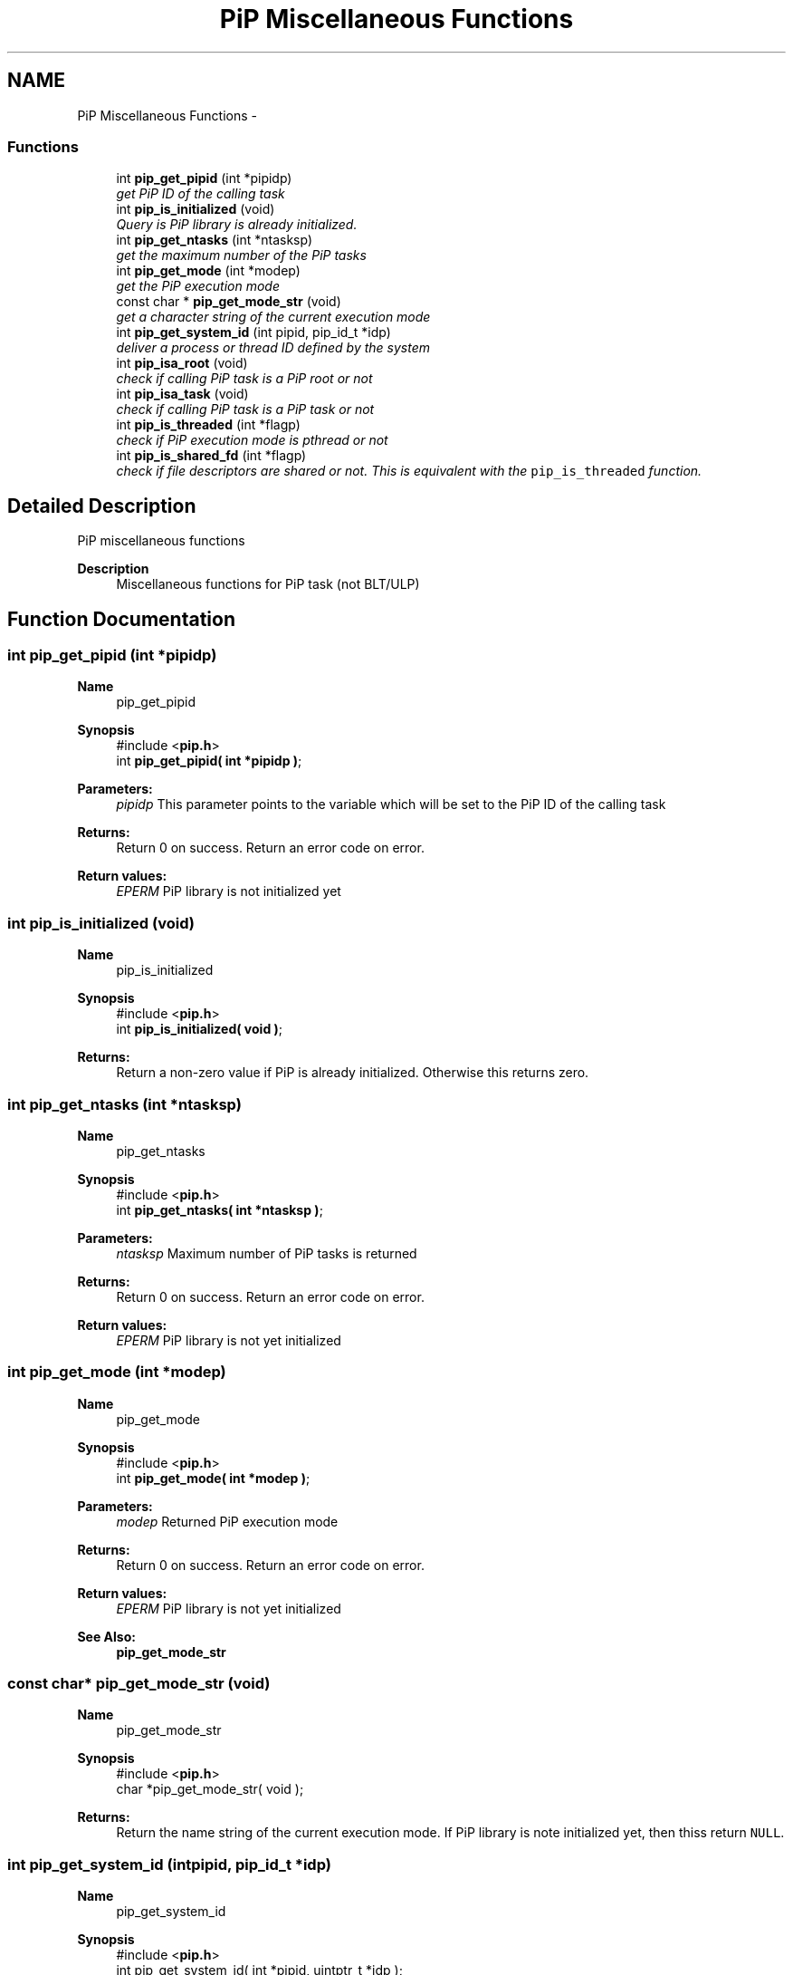 .TH "PiP Miscellaneous Functions" 3 "Sat Sep 26 2020" "Process-in-Process" \" -*- nroff -*-
.ad l
.nh
.SH NAME
PiP Miscellaneous Functions \- 
.SS "Functions"

.in +1c
.ti -1c
.RI "int \fBpip_get_pipid\fP (int *pipidp)"
.br
.RI "\fIget PiP ID of the calling task \fP"
.ti -1c
.RI "int \fBpip_is_initialized\fP (void)"
.br
.RI "\fIQuery is PiP library is already initialized\&. \fP"
.ti -1c
.RI "int \fBpip_get_ntasks\fP (int *ntasksp)"
.br
.RI "\fIget the maximum number of the PiP tasks \fP"
.ti -1c
.RI "int \fBpip_get_mode\fP (int *modep)"
.br
.RI "\fIget the PiP execution mode \fP"
.ti -1c
.RI "const char * \fBpip_get_mode_str\fP (void)"
.br
.RI "\fIget a character string of the current execution mode \fP"
.ti -1c
.RI "int \fBpip_get_system_id\fP (int pipid, pip_id_t *idp)"
.br
.RI "\fIdeliver a process or thread ID defined by the system \fP"
.ti -1c
.RI "int \fBpip_isa_root\fP (void)"
.br
.RI "\fIcheck if calling PiP task is a PiP root or not \fP"
.ti -1c
.RI "int \fBpip_isa_task\fP (void)"
.br
.RI "\fIcheck if calling PiP task is a PiP task or not \fP"
.ti -1c
.RI "int \fBpip_is_threaded\fP (int *flagp)"
.br
.RI "\fIcheck if PiP execution mode is pthread or not \fP"
.ti -1c
.RI "int \fBpip_is_shared_fd\fP (int *flagp)"
.br
.RI "\fIcheck if file descriptors are shared or not\&. This is equivalent with the \fCpip_is_threaded\fP function\&. \fP"
.in -1c
.SH "Detailed Description"
.PP 
PiP miscellaneous functions

.PP
\fBDescription\fP
.RS 4
Miscellaneous functions for PiP task (not BLT/ULP) 
.RE
.PP

.SH "Function Documentation"
.PP 
.SS "int pip_get_pipid (int *pipidp)"

.PP
\fBName\fP
.RS 4
pip_get_pipid
.RE
.PP
\fBSynopsis\fP
.RS 4
#include <\fBpip\&.h\fP> 
.br
 int \fBpip_get_pipid( int *pipidp )\fP;
.RE
.PP
\fBParameters:\fP
.RS 4
\fIpipidp\fP This parameter points to the variable which will be set to the PiP ID of the calling task
.RE
.PP
\fBReturns:\fP
.RS 4
Return 0 on success\&. Return an error code on error\&. 
.RE
.PP
\fBReturn values:\fP
.RS 4
\fIEPERM\fP PiP library is not initialized yet 
.RE
.PP

.SS "int pip_is_initialized (void)"

.PP
\fBName\fP
.RS 4
pip_is_initialized
.RE
.PP
\fBSynopsis\fP
.RS 4
#include <\fBpip\&.h\fP> 
.br
 int \fBpip_is_initialized( void )\fP;
.RE
.PP
\fBReturns:\fP
.RS 4
Return a non-zero value if PiP is already initialized\&. Otherwise this returns zero\&. 
.RE
.PP

.SS "int pip_get_ntasks (int *ntasksp)"

.PP
\fBName\fP
.RS 4
pip_get_ntasks
.RE
.PP
\fBSynopsis\fP
.RS 4
#include <\fBpip\&.h\fP> 
.br
 int \fBpip_get_ntasks( int *ntasksp )\fP;
.RE
.PP
\fBParameters:\fP
.RS 4
\fIntasksp\fP Maximum number of PiP tasks is returned
.RE
.PP
\fBReturns:\fP
.RS 4
Return 0 on success\&. Return an error code on error\&. 
.RE
.PP
\fBReturn values:\fP
.RS 4
\fIEPERM\fP PiP library is not yet initialized 
.RE
.PP

.SS "int pip_get_mode (int *modep)"

.PP
\fBName\fP
.RS 4
pip_get_mode
.RE
.PP
\fBSynopsis\fP
.RS 4
#include <\fBpip\&.h\fP> 
.br
 int \fBpip_get_mode( int *modep )\fP;
.RE
.PP
\fBParameters:\fP
.RS 4
\fImodep\fP Returned PiP execution mode
.RE
.PP
\fBReturns:\fP
.RS 4
Return 0 on success\&. Return an error code on error\&. 
.RE
.PP
\fBReturn values:\fP
.RS 4
\fIEPERM\fP PiP library is not yet initialized
.RE
.PP
\fBSee Also:\fP
.RS 4
\fBpip_get_mode_str\fP 
.RE
.PP

.SS "const char* pip_get_mode_str (void)"

.PP
\fBName\fP
.RS 4
pip_get_mode_str
.RE
.PP
\fBSynopsis\fP
.RS 4
#include <\fBpip\&.h\fP> 
.br
 char *pip_get_mode_str( void );
.RE
.PP
\fBReturns:\fP
.RS 4
Return the name string of the current execution mode\&. If PiP library is note initialized yet, then thiss return \fCNULL\fP\&. 
.RE
.PP

.SS "int pip_get_system_id (intpipid, pip_id_t *idp)"

.PP
\fBName\fP
.RS 4
pip_get_system_id
.RE
.PP
\fBSynopsis\fP
.RS 4
#include <\fBpip\&.h\fP> 
.br
int pip_get_system_id( int *pipid, uintptr_t *idp );
.RE
.PP
\fBDescription\fP
.RS 4
The returned object depends on the PiP execution mode\&. In the process mode it returns TID (Thread ID, not PID) and in the thread mode it returns thread (\fCpthread_t\fP) associated with the PiP task This function can be used regardless to the PiP execution mode\&.
.RE
.PP
\fBParameters:\fP
.RS 4
\fIpipid\fP PiP ID of a target PiP task 
.br
\fIidp\fP a pointer to store the ID value
.RE
.PP
\fBReturns:\fP
.RS 4
Return 0 on success\&. Return an error code on error\&. 
.RE
.PP
\fBReturn values:\fP
.RS 4
\fIEPERM\fP The PiP library is not initialized yet 
.RE
.PP

.SS "int pip_isa_root (void)"

.PP
\fBName\fP
.RS 4
pip_isa_root
.RE
.PP
\fBSynopsis\fP
.RS 4
#include <\fBpip\&.h\fP> 
.br
int \fBpip_isa_root( void )\fP;
.RE
.PP
\fBReturns:\fP
.RS 4
Return a non-zero value if the caller is the PiP root\&. Otherwise this returns zero\&. 
.RE
.PP

.SS "int pip_isa_task (void)"

.PP
\fBName\fP
.RS 4
pip_isa_task
.RE
.PP
\fBSynopsis\fP
.RS 4
#include <\fBpip\&.h\fP> 
.br
int \fBpip_isa_task( void )\fP;
.RE
.PP
\fBReturns:\fP
.RS 4
Return a non-zero value if the caller is the PiP task\&. Otherwise this returns zero\&. 
.RE
.PP

.SS "int pip_is_threaded (int *flagp)"

.PP
\fBName\fP
.RS 4
pip_is_threaded
.RE
.PP
\fBSynopsis\fP
.RS 4
#include <\fBpip\&.h\fP> 
.br
int \fBpip_is_threaded( int *flagp )\fP;
.RE
.PP
\fBParameters:\fP
.RS 4
\fIflagp\fP set to a non-zero value if PiP execution mode is Pthread
.RE
.PP
\fBReturns:\fP
.RS 4
Return 0 on success\&. Return an error code on error\&. 
.RE
.PP
\fBReturn values:\fP
.RS 4
\fIEPERM\fP The PiP library is not initialized yet 
.RE
.PP

.SS "int pip_is_shared_fd (int *flagp)"

.PP
\fBName\fP
.RS 4
pip_is_shared_fd
.RE
.PP
\fBSynopsis\fP
.RS 4
#include <\fBpip\&.h\fP> 
.br
int \fBpip_is_shared_fd( int *flagp )\fP;
.RE
.PP
\fBParameters:\fP
.RS 4
\fIflagp\fP set to a non-zero value if FDs are shared
.RE
.PP
\fBReturns:\fP
.RS 4
Return 0 on success\&. Return an error code on error\&. 
.RE
.PP
\fBReturn values:\fP
.RS 4
\fIEPERM\fP The PiP library is not initialized yet 
.RE
.PP

.SH "Author"
.PP 
Generated automatically by Doxygen for Process-in-Process from the source code\&.
